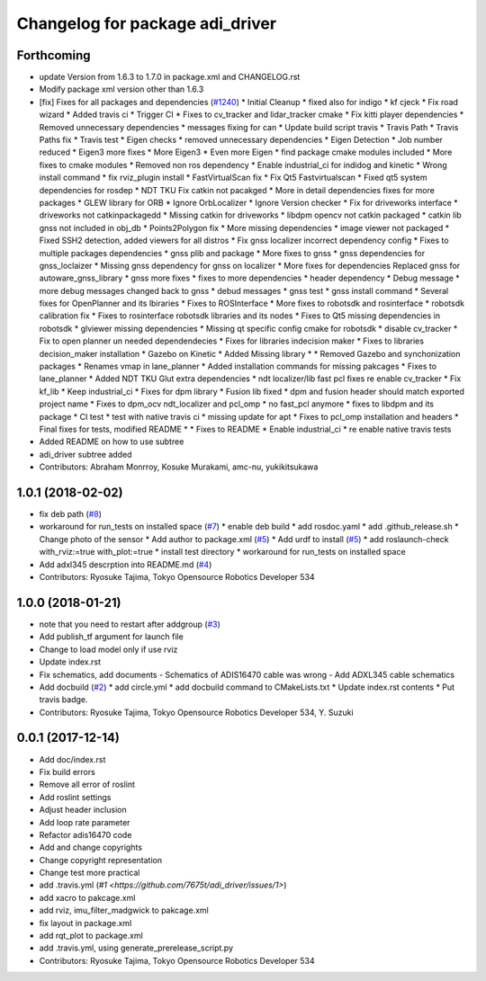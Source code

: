 ^^^^^^^^^^^^^^^^^^^^^^^^^^^^^^^^
Changelog for package adi_driver
^^^^^^^^^^^^^^^^^^^^^^^^^^^^^^^^

Forthcoming
-----------
* update Version from 1.6.3 to 1.7.0 in package.xml and CHANGELOG.rst
* Modify package xml version other than 1.6.3
* [fix] Fixes for all packages and dependencies (`#1240 <https://github.com/kfunaoka/Autoware/issues/1240>`_)
  * Initial Cleanup
  * fixed also for indigo
  * kf cjeck
  * Fix road wizard
  * Added travis ci
  * Trigger CI
  * Fixes to cv_tracker and lidar_tracker cmake
  * Fix kitti player dependencies
  * Removed unnecessary dependencies
  * messages fixing for can
  * Update build script travis
  * Travis Path
  * Travis Paths fix
  * Travis test
  * Eigen checks
  * removed unnecessary dependencies
  * Eigen Detection
  * Job number reduced
  * Eigen3 more fixes
  * More Eigen3
  * Even more Eigen
  * find package cmake modules included
  * More fixes to cmake modules
  * Removed non ros dependency
  * Enable industrial_ci for indidog and kinetic
  * Wrong install command
  * fix rviz_plugin install
  * FastVirtualScan fix
  * Fix Qt5 Fastvirtualscan
  * Fixed qt5 system dependencies for rosdep
  * NDT TKU Fix catkin not pacakged
  * More in detail dependencies fixes for more packages
  * GLEW library for ORB
  * Ignore OrbLocalizer
  * Ignore Version checker
  * Fix for driveworks interface
  * driveworks not catkinpackagedd
  * Missing catkin for driveworks
  * libdpm opencv not catkin packaged
  * catkin lib gnss  not included in obj_db
  * Points2Polygon fix
  * More missing dependencies
  * image viewer not packaged
  * Fixed SSH2 detection, added viewers for all distros
  * Fix gnss localizer incorrect dependency config
  * Fixes to multiple packages dependencies
  * gnss plib and package
  * More fixes to gnss
  * gnss dependencies for gnss_loclaizer
  * Missing gnss dependency for gnss on localizer
  * More fixes for dependencies
  Replaced gnss for autoware_gnss_library
  * gnss more fixes
  * fixes to more dependencies
  * header dependency
  * Debug message
  * more debug messages changed back to gnss
  * debud messages
  * gnss test
  * gnss install command
  * Several fixes for OpenPlanner and its lbiraries
  * Fixes to ROSInterface
  * More fixes to robotsdk and rosinterface
  * robotsdk calibration fix
  * Fixes to rosinterface robotsdk libraries and its nodes
  * Fixes to Qt5 missing dependencies in robotsdk
  * glviewer missing dependencies
  * Missing qt specific config cmake for robotsdk
  * disable cv_tracker
  * Fix to open planner un needed dependendecies
  * Fixes for libraries indecision maker
  * Fixes to libraries decision_maker installation
  * Gazebo on Kinetic
  * Added Missing library
  * * Removed Gazebo and synchonization packages
  * Renames vmap in lane_planner
  * Added installation commands for missing pakcages
  * Fixes to lane_planner
  * Added NDT TKU Glut extra dependencies
  * ndt localizer/lib fast pcl fixes
  re enable cv_tracker
  * Fix kf_lib
  * Keep industrial_ci
  * Fixes for dpm library
  * Fusion lib fixed
  * dpm and fusion header should match exported project name
  * Fixes to dpm_ocv  ndt_localizer and pcl_omp
  * no fast_pcl anymore
  * fixes to libdpm and its package
  * CI test
  * test with native travis ci
  * missing update for apt
  * Fixes to pcl_omp installation and headers
  * Final fixes for tests, modified README
  * * Fixes to README
  * Enable industrial_ci
  * re enable native travis tests
* Added README on how to use subtree
* adi_driver subtree added
* Contributors: Abraham Monrroy, Kosuke Murakami, amc-nu, yukikitsukawa

1.0.1 (2018-02-02)
------------------
* fix deb path (`#8 <https://github.com/tork-a/adi_driver/issues/8>`_)
* workaround for run_tests on installed space (`#7 <https://github.com/tork-a/adi_driver/issues/7>`_)
  * enable deb build
  * add rosdoc.yaml
  * add .github_release.sh
  * Change photo of the sensor
  * Add author to package.xml (`#5 <https://github.com/tork-a/adi_driver/issues/5>`_)
  * Add urdf to install (`#5 <https://github.com/tork-a/adi_driver/issues/5>`_)
  * add roslaunch-check with_rviz:=true with_plot:=true
  * install test directory
  * workaround for run_tests on installed space
* Add adxl345 descrption into README.md (`#4 <https://github.com/tork-a/adi_driver/issues/4>`_)
* Contributors: Ryosuke Tajima, Tokyo Opensource Robotics Developer 534

1.0.0 (2018-01-21)
------------------
* note that you need to restart after addgroup (`#3 <https://github.com/tork-a/adi_driver/issues/3>`_)
* Add publish_tf argument for launch file
* Change to load model only if use rviz
* Update index.rst
* Fix schematics, add documents
  - Schematics of ADIS16470 cable was wrong
  - Add ADXL345 cable schematics
* Add docbuild (`#2 <https://github.com/tork-a/adi_driver/issues/2>`_)
  * add circle.yml
  * add docbuild command to CMakeLists.txt
  * Update index.rst contents
  * Put travis badge.
* Contributors: Ryosuke Tajima, Tokyo Opensource Robotics Developer 534, Y. Suzuki

0.0.1 (2017-12-14)
------------------
* Add doc/index.rst
* Fix build errors
* Remove all error of roslint
* Add roslint settings
* Adjust header inclusion
* Add loop rate parameter
* Refactor adis16470 code
* Add and change copyrights
* Change copyright representation
* Change test more practical
* add .travis.yml (`#1 <https://github.com/7675t/adi_driver/issues/1>`)
* add xacro to pakcage.xml
* add rviz, imu_filter_madgwick to pakcage.xml
* fix layout in package.xml
* add rqt_plot to package.xml
* add .travis.yml, using generate_prerelease_script.py
* Contributors: Ryosuke Tajima, Tokyo Opensource Robotics Developer 534
